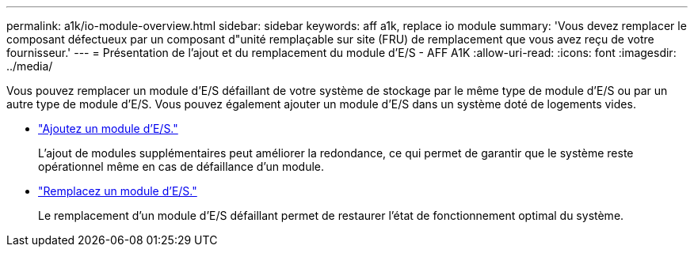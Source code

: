 ---
permalink: a1k/io-module-overview.html 
sidebar: sidebar 
keywords: aff a1k, replace io module 
summary: 'Vous devez remplacer le composant défectueux par un composant d"unité remplaçable sur site (FRU) de remplacement que vous avez reçu de votre fournisseur.' 
---
= Présentation de l'ajout et du remplacement du module d'E/S - AFF A1K
:allow-uri-read: 
:icons: font
:imagesdir: ../media/


[role="lead"]
Vous pouvez remplacer un module d'E/S défaillant de votre système de stockage par le même type de module d'E/S ou par un autre type de module d'E/S. Vous pouvez également ajouter un module d'E/S dans un système doté de logements vides.

* link:io-module-add.html["Ajoutez un module d'E/S."]
+
L'ajout de modules supplémentaires peut améliorer la redondance, ce qui permet de garantir que le système reste opérationnel même en cas de défaillance d'un module.

* link:io-module-replace.html["Remplacez un module d'E/S."]
+
Le remplacement d'un module d'E/S défaillant permet de restaurer l'état de fonctionnement optimal du système.


